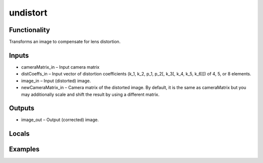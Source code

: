 undistort
=========


Functionality
-------------
Transforms an image to compensate for lens distortion.


Inputs
------
- cameraMatrix_in – Input camera matrix
- distCoeffs_in – Input vector of distortion coefficients (k_1, k_2, p_1, p_2[, k_3[, k_4, k_5, k_6]]) of 4, 5, or 8 elements.
- image_in – Input (distorted) image.
- newCameraMatrix_in – Camera matrix of the distorted image. By default, it is the same as cameraMatrix but you may additionally scale and shift the result by using a different matrix.


Outputs
-------
- image_out – Output (corrected) image.


Locals
------


Examples
--------


